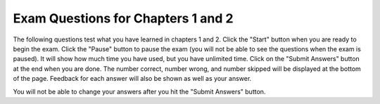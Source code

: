 .. qnum::
   :prefix: 2-5-
   :start: 1
   
Exam Questions for Chapters 1 and 2
-------------------------------------

The following questions test what you have learned in chapters 1 and 2. Click the "Start" button when you are ready to begin the exam.  Click the "Pause" button to pause the exam (you will not be able to see the questions when the exam is paused).  It will show how much time you have used, but you have unlimited time.  Click on the "Submit Answers" button at the end when you are done.  The number correct, number wrong, and number skipped will be displayed at the bottom of the page.  Feedback for each answer will also be shown as well as your answer.

You will not be able to change your answers after you hit the "Submit Answers" button.

.. timed:: ch1a2ex
    
    .. mchoice:: e1a2_1
       :answer_a: dog
       :answer_b: fish
       :answer_c: cat
       :answer_d: bird
       :correct: a
       :feedback_a: The value of var3 is first set to "bird" but then changed to be the value of var1.  The value of var1 is first set to "cat" but later changed to the value of var2 which was set to "dog".
       :feedback_b: Only var2 has the value of fish.  When you assign the value of a variable to the value of another variable the value is copied to the new variable.  No relationship is created between the two variables.
       :feedback_c: The value of var3 is first set to "bird" but then changed to be the value of var1.  However, the value of var1 also is changed after it is originally set.
       :feedback_d: While var3 is originally set to "bird" the value is changed later.

       What is the value of var3 after the following code executes?
       
       ::
       
          var1 = "cat" 
          var2 = "dog"
          var3 = "bird"
          var1 = var2
          var3 = var1
          var2 = "fish"
           
    .. mchoice:: e1a2_2
       :answer_a: variable
       :answer_b: turtle
       :answer_c: string 
       :answer_d: program
       :correct: a
       :feedback_a: A variable is a name associated with space (computer memory) that holds a value.  That value can change or vary.
       :feedback_b: A turtle is an object that can move forward and turn.  As it moves it can draw with a pen.
       :feedback_c: A string is a sequence of characters.
       :feedback_d: A program is a set of instructions that a computer can execute.  

       A named space that can hold a value is which of the following?
           
    .. mchoice:: e1a2_3
       :answer_a: integer
       :answer_b: turtle
       :answer_c: string
       :answer_d: image
       :correct: c
       :feedback_a: An integer is a positive or negative whole number like -30 or 23028.  
       :feedback_b: A turtle is an object that can move forward and turn.  As it moves it can draw with a pen.
       :feedback_c: A string is a sequence of characters.
       :feedback_d: An image is a representation of a digital picture and you can get and change the color values at pixels in the image.

       The kind of data that can be letters, digits, and other characters inside a pair of single or double quotes is which of the following?
           
    .. mchoice:: e1a2_4
       :answer_a: 3
       :answer_b: 2
       :answer_c: 5
       :answer_d: 0
       :correct: b
       :feedback_a: That is the original value of var1.  What is the value of var2?
       :feedback_b: When var1 is assigned to have the same value as var2 the value from var2 is copied and not changed.
       :feedback_c: That is the original value of var3.  What is the value of var2?
       :feedback_d: When one variable (var1) is set to the value of another (var2) it copies the value from the other (var2).  It does't change the value in the other (var2).

       What is the value of var2 after the following code executes?
   
       ::
       
          var1 = 3 
          var2 = 2
          var3 = 5
          var1 = var2
           
    .. mchoice:: e1a2_5
       :answer_a: A square
       :answer_b: A rectangle that is taller than it is wide
       :answer_c: A diamond
       :answer_d: A rectangle that is wider than it is tall
       :correct: b
       :feedback_a: This would be true if all the forward amounts were the same.
       :feedback_b: Zari's heading is set to 90 which turns her to point due north.  So, the rectangle is taller than it is high.  
       :feedback_c: This would be true if all the forward amounts were the same and the heading was 45 to start.
       :feedback_d: Turtles start off facing east and setting the heading to 90 turns it to face north.

       What shape would the following code draw?
       
       ::
       
         from turtle import *        # use the turtle library
         space = Screen()            # create a turtle screen (space)
         zari = Turtle()             # create a turtle named zari
         zari.setheading(90)         
         zari.forward(100)           # tell zari to move forward by 100 units
         zari.right(90)              # turn by 90 degrees
         zari.forward(50)           # tell zari to move forward by 100 units
         zari.right(90)              # turn by 90 degrees
         zari.forward(100)           # tell zari to move forward by 100 units
         zari.right(90)              # turn by 90 degrees
         zari.forward(50)           # tell zari to move forward by 100 units
         zari.right(90)              # turn by 90 degrees
    

   